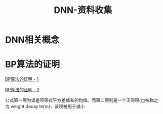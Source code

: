 #+TITLE: DNN-资料收集

* DNN相关概念

* BP算法的证明
  [[https://zhuanlan.zhihu.com/p/26765585][BP算法的证明 - 1]]

  [[http://deeplearning.stanford.edu/wiki/index.php/Backpropagation_Algorithm][BP算法的证明 - 2]]

  [[http://ok8er9pip.bkt.clouddn.com/1540025906.png]]

  公式第一项为误差项等式平方差值和的均值。而第二项则是一个正则项(也被称之为 weight decay term)，该项被用于减小
